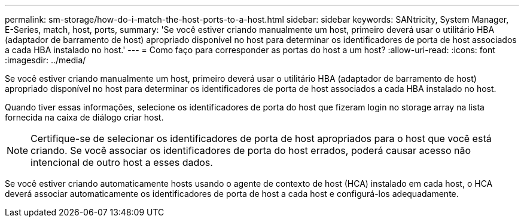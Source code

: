 ---
permalink: sm-storage/how-do-i-match-the-host-ports-to-a-host.html 
sidebar: sidebar 
keywords: SANtricity, System Manager, E-Series, match, host, ports, 
summary: 'Se você estiver criando manualmente um host, primeiro deverá usar o utilitário HBA (adaptador de barramento de host) apropriado disponível no host para determinar os identificadores de porta de host associados a cada HBA instalado no host.' 
---
= Como faço para corresponder as portas do host a um host?
:allow-uri-read: 
:icons: font
:imagesdir: ../media/


[role="lead"]
Se você estiver criando manualmente um host, primeiro deverá usar o utilitário HBA (adaptador de barramento de host) apropriado disponível no host para determinar os identificadores de porta de host associados a cada HBA instalado no host.

Quando tiver essas informações, selecione os identificadores de porta do host que fizeram login no storage array na lista fornecida na caixa de diálogo criar host.

[NOTE]
====
Certifique-se de selecionar os identificadores de porta de host apropriados para o host que você está criando. Se você associar os identificadores de porta do host errados, poderá causar acesso não intencional de outro host a esses dados.

====
Se você estiver criando automaticamente hosts usando o agente de contexto de host (HCA) instalado em cada host, o HCA deverá associar automaticamente os identificadores de porta de host a cada host e configurá-los adequadamente.
